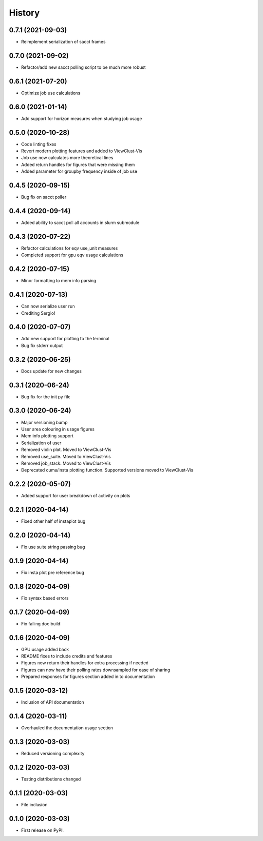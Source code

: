 =======
History
=======

0.7.1 (2021-09-03)
------------------

* Reimplement serialization of sacct frames


0.7.0 (2021-09-02)
------------------

* Refactor/add new sacct polling script to be much more robust


0.6.1 (2021-07-20)
------------------

* Optimize job use calculations


0.6.0 (2021-01-14)
------------------

* Add support for horizon measures when studying job usage


0.5.0 (2020-10-28)
------------------

* Code linting fixes
* Revert modern plotting features and added to ViewClust-Vis
* Job use now calculates more theoretical lines
* Added return handles for figures that were missing them
* Added parameter for groupby frequency inside of job use


0.4.5 (2020-09-15)
------------------

* Bug fix on sacct poller


0.4.4 (2020-09-14)
------------------

* Added ability to sacct poll all accounts in slurm submodule


0.4.3 (2020-07-22)
------------------

* Refactor calculations for eqv use_unit measures
* Completed support for gpu eqv usage calculations


0.4.2 (2020-07-15)
------------------

* Minor formatting to mem info parsing


0.4.1 (2020-07-13)
------------------

* Can now serialize user run
* Crediting Sergio!


0.4.0 (2020-07-07)
------------------

* Add new support for plotting to the terminal
* Bug fix stderr output


0.3.2 (2020-06-25)
------------------

* Docs update for new changes


0.3.1 (2020-06-24)
------------------

* Bug fix for the init py file


0.3.0 (2020-06-24)
------------------

* Major versioning bump
* User area colouring in usage figures
* Mem info plotting support
* Serialization of user
* Removed violin plot. Moved to ViewClust-Vis
* Removed use_suite. Moved to ViewClust-Vis
* Removed job_stack. Moved to ViewClust-Vis
* Deprecated cumu/insta plotting function. Supported versions moved to ViewClust-Vis


0.2.2 (2020-05-07)
------------------

* Added support for user breakdown of activity on plots


0.2.1 (2020-04-14)
------------------

* Fixed other half of instaplot bug


0.2.0 (2020-04-14)
------------------

* Fix use suite string passing bug


0.1.9 (2020-04-14)
------------------

* Fix insta plot pre reference bug


0.1.8 (2020-04-09)
------------------

* Fix syntax based errors


0.1.7 (2020-04-09)
------------------

* Fix failing doc build


0.1.6 (2020-04-09)
------------------

* GPU usage added back
* README fixes to include credits and features
* Figures now return their handles for extra processing if needed
* Figures can now have their polling rates downsampled for ease of sharing
* Prepared responses for figures section added in to documentation


0.1.5 (2020-03-12)
------------------

* Inclusion of API documentation


0.1.4 (2020-03-11)
------------------

* Overhauled the documentation usage section


0.1.3 (2020-03-03)
------------------

* Reduced versioning complexity


0.1.2 (2020-03-03)
------------------

* Testing distributions changed


0.1.1 (2020-03-03)
------------------

* File inclusion


0.1.0 (2020-03-03)
------------------

* First release on PyPI.
